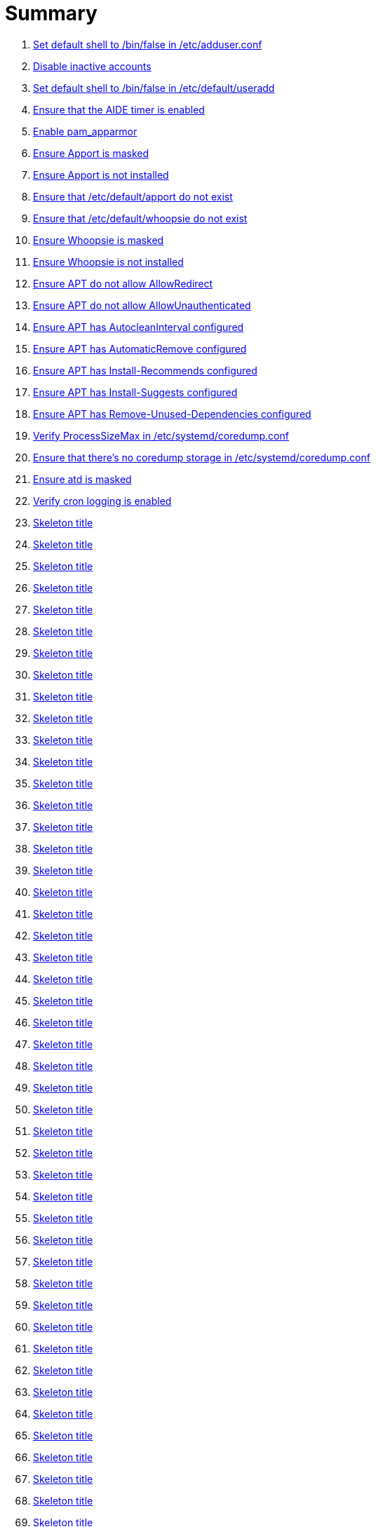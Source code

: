 = Summary

. link:sections/adduser/ensure_dshell_in_adduser.adoc[Set default shell to /bin/false in /etc/adduser.conf]
. link:sections/adduser/ensure_inactive_in_useradd.adoc[Disable inactive accounts]
. link:sections/adduser/ensure_shell_in_useradd.adoc[Set default shell to /bin/false in /etc/default/useradd]
. link:sections/aide/ensure_aide_timer_is_enabled.adoc[Ensure that the AIDE timer is enabled]
. link:sections/apparmor/ensure_pam_apparmor.adoc[Enable pam_apparmor]
. link:sections/apport/ensure_that_apport_is_masked.adoc[Ensure Apport is masked]
. link:sections/apport/ensure_that_apport_is_not_installed.adoc[Ensure Apport is not installed]
. link:sections/apport/ensure_that_etc_default_apport_do_not_exist.adoc[Ensure that /etc/default/apport do not exist]
. link:sections/apport/ensure_that_etc_default_whoopsie_do_not_exist.adoc[Ensure that /etc/default/whoopsie do not exist]
. link:sections/apport/ensure_that_whoopsie_is_masked.adoc[Ensure Whoopsie is masked]
. link:sections/apport/ensure_that_whoopsie_is_not_installed.adoc[Ensure Whoopsie is not installed]
. link:sections/aptget/ensure_apt_allowredirect.adoc[Ensure APT do not allow AllowRedirect]
. link:sections/aptget/ensure_apt_allowunauthenticated.adoc[Ensure APT do not allow AllowUnauthenticated]
. link:sections/aptget/ensure_apt_autocleaninterval.adoc[Ensure APT has AutocleanInterval configured]
. link:sections/aptget/ensure_apt_automaticremove.adoc[Ensure APT has AutomaticRemove configured]
. link:sections/aptget/ensure_apt_install-recommends.adoc[Ensure APT has Install-Recommends configured]
. link:sections/aptget/ensure_apt_install-suggests.adoc[Ensure APT has Install-Suggests configured]
. link:sections/aptget/ensure_apt_remove-unused-dependencies.adoc[Ensure APT has Remove-Unused-Dependencies configured]
. link:sections/coredump/ensure_processsizemax_in_coredumpconf.adoc[Verify ProcessSizeMax in /etc/systemd/coredump.conf]
. link:sections/coredump/ensure_that_theres_no_coredump_storage_in_coredumpconf.adoc[Ensure that there's no coredump storage in /etc/systemd/coredump.conf]
. link:sections/cron/ensure_atd_is_masked.adoc[Ensure atd is masked]
. link:sections/cron/ensure_cron_logging_is_enabled.adoc[Verify cron logging is enabled]
. link:sections/cron/ensure_etc_at_deny_is_removed.adoc[Skeleton title]
. link:sections/cron/ensure_etc_cron_deny_is_removed.adoc[Skeleton title]
. link:sections/cron/ensure_root_in_etc_at_allow.adoc[Skeleton title]
. link:sections/cron/ensure_root_in_etc_cron_allow.adoc[Skeleton title]
. link:sections/disablefs/ensure_that_kernel_module_cramfs_is_disabled_in_etc_modprobe_d.adoc[Skeleton title]
. link:sections/disablefs/ensure_that_kernel_module_freevxfs_is_disabled_in_etc_modprobe_d.adoc[Skeleton title]
. link:sections/disablefs/ensure_that_kernel_module_hfs_is_disabled_in_etc_modprobe_d.adoc[Skeleton title]
. link:sections/disablefs/ensure_that_kernel_module_hfsplus_is_disabled_in_etc_modprobe_d.adoc[Skeleton title]
. link:sections/disablefs/ensure_that_kernel_module_jffs2_is_disabled_in_etc_modprobe_d.adoc[Skeleton title]
. link:sections/disablefs/ensure_that_kernel_module_squashfs_is_disabled_in_etc_modprobe_d.adoc[Skeleton title]
. link:sections/disablefs/ensure_that_kernel_module_udf_is_disabled_in_etc_modprobe_d.adoc[Skeleton title]
. link:sections/disablefs/ensure_that_kernel_module_vfat_is_disabled_in_etc_modprobe_d.adoc[Skeleton title]
. link:sections/disablemod/ensure_that_kernel_module_bluetooth_is_disabled.adoc[Skeleton title]
. link:sections/disablemod/ensure_that_kernel_module_bnep_is_disabled.adoc[Skeleton title]
. link:sections/disablemod/ensure_that_kernel_module_btusb_is_disabled.adoc[Skeleton title]
. link:sections/disablemod/ensure_that_kernel_module_firewire-core_is_disabled.adoc[Skeleton title]
. link:sections/disablemod/ensure_that_kernel_module_net-pf-31_is_disabled.adoc[Skeleton title]
. link:sections/disablemod/ensure_that_kernel_module_pcspkr_is_disabled.adoc[Skeleton title]
. link:sections/disablemod/ensure_that_kernel_module_soundcore_is_disabled.adoc[Skeleton title]
. link:sections/disablemod/ensure_that_kernel_module_thunderbolt_is_disabled.adoc[Skeleton title]
. link:sections/disablemod/ensure_that_kernel_module_usb-midi_is_disabled.adoc[Skeleton title]
. link:sections/disablemod/ensure_that_kernel_module_usb-storage_is_disabled.adoc[Skeleton title]
. link:sections/disablenet/ensure_that_kernel_module_dccp_is_disabled.adoc[Skeleton title]
. link:sections/disablenet/ensure_that_kernel_module_rds_is_disabled.adoc[Skeleton title]
. link:sections/disablenet/ensure_that_kernel_module_sctp_is_disabled.adoc[Skeleton title]
. link:sections/disablenet/ensure_that_kernel_module_tipc_is_disabled.adoc[Skeleton title]
. link:sections/fstab/ensure_a_floppy_is_not_mounted.adoc[Skeleton title]
. link:sections/fstab/ensure_a_floppy_is_not_present_in_etc_fstab.adoc[Skeleton title]
. link:sections/fstab/ensure_that_dev_shm_is_mounted_with_nodev.adoc[Skeleton title]
. link:sections/fstab/ensure_that_dev_shm_is_mounted_with_nosuid.adoc[Skeleton title]
. link:sections/fstab/ensure_that_home_is_a_separate_partition.adoc[Skeleton title]
. link:sections/fstab/ensure_that_home_is_mounted_with_nodev.adoc[Skeleton title]
. link:sections/fstab/ensure_that_home_is_mounted_with_nosuid.adoc[Skeleton title]
. link:sections/fstab/ensure_that_proc_is_mounted_with_hidepid.adoc[Skeleton title]
. link:sections/fstab/ensure_that_proc_is_mounted_with_nodev.adoc[Skeleton title]
. link:sections/fstab/ensure_that_proc_is_mounted_with_noexec.adoc[Skeleton title]
. link:sections/fstab/ensure_that_proc_is_mounted_with_nosuid.adoc[Skeleton title]
. link:sections/fstab/ensure_that_run_shm_is_mounted_with_nodev.adoc[Skeleton title]
. link:sections/fstab/ensure_that_run_shm_is_mounted_with_noexec.adoc[Skeleton title]
. link:sections/fstab/ensure_that_run_shm_is_mounted_with_nosuid.adoc[Skeleton title]
. link:sections/fstab/ensure_that_tmp_is_mounted_with_nodev.adoc[Skeleton title]
. link:sections/fstab/ensure_that_tmp_is_mounted_with_noexec.adoc[Skeleton title]
. link:sections/fstab/ensure_that_tmp_is_mounted_with_nosuid.adoc[Skeleton title]
. link:sections/fstab/ensure_that_tmp_mount_is_enabled.adoc[Skeleton title]
. link:sections/fstab/ensure_that_var-tmp_mount_is_enabled.adoc[Skeleton title]
. link:sections/fstab/ensure_that_var_log_audit_is_a_separate_partition.adoc[Skeleton title]
. link:sections/fstab/ensure_that_var_log_audit_is_mounted_with_nodev.adoc[Skeleton title]
. link:sections/fstab/ensure_that_var_log_audit_is_mounted_with_noexec.adoc[Skeleton title]
. link:sections/fstab/ensure_that_var_log_audit_is_mounted_with_nosuid.adoc[Skeleton title]
. link:sections/fstab/ensure_that_var_log_is_a_separate_partition.adoc[Skeleton title]
. link:sections/fstab/ensure_that_var_log_is_mounted_with_nodev.adoc[Skeleton title]
. link:sections/fstab/ensure_that_var_log_is_mounted_with_noexec.adoc[Skeleton title]
. link:sections/fstab/ensure_that_var_log_is_mounted_with_nosuid.adoc[Skeleton title]
. link:sections/fstab/ensure_that_var_tmp_is_mounted_with_nodev.adoc[Skeleton title]
. link:sections/fstab/ensure_that_var_tmp_is_mounted_with_noexec.adoc[Skeleton title]
. link:sections/fstab/ensure_that_var_tmp_is_mounted_with_nosuid.adoc[Skeleton title]
. link:sections/fstab/ensure_tmp_is_not_present_in_etc_fstab.adoc[Skeleton title]
. link:sections/fstab/ensure_tmp_nodev_option.adoc[Skeleton title]
. link:sections/fstab/ensure_tmp_noexec_option.adoc[Skeleton title]
. link:sections/fstab/ensure_tmp_nosuid_option.adoc[Skeleton title]
. link:sections/fstab/ensure_var_tmp_is_not_present_in_etc_fstab.adoc[Skeleton title]
. link:sections/fstab/ensure_var_tmp_nodev_option.adoc[Skeleton title]
. link:sections/fstab/ensure_var_tmp_noexec_option.adoc[Skeleton title]
. link:sections/fstab/ensure_var_tmp_nosuid_option.adoc[Skeleton title]
. link:sections/hosts/ensure_etc_hosts_allow.adoc[Skeleton title]
. link:sections/hosts/ensure_etc_hosts_deny.adoc[Skeleton title]
. link:sections/journalctl/ensure_that_journald_compresses_logs_in_journaldconf.adoc[Skeleton title]
. link:sections/journalctl/ensure_that_journald_forwards_to_syslog_in_journaldconf.adoc[Skeleton title]
. link:sections/journalctl/ensure_that_journald_storage_is_persistent_in_journaldconf.adoc[Skeleton title]
. link:sections/journalctl/ensure_that_logrotate_compresses_logs_in_logrotate.adoc[Skeleton title]
. link:sections/limits/ensure_hard_core_in_limitsconf.adoc[Skeleton title]
. link:sections/limits/ensure_hard_nproc_in_limitsconf.adoc[Skeleton title]
. link:sections/limits/ensure_maxlogins_in_limitsconf.adoc[Skeleton title]
. link:sections/limits/ensure_soft_nproc_in_limitsconf.adoc[Skeleton title]
. link:sections/lockroot/ensure_root_account_is_locked.adoc[Skeleton title]
. link:sections/logindconf/ensure_idleaction_in_logindconf.adoc[Skeleton title]
. link:sections/logindconf/ensure_idleactionsec_in_logindconf.adoc[Skeleton title]
. link:sections/logindconf/ensure_killexcludeusers_in_logindconf.adoc[Skeleton title]
. link:sections/logindconf/ensure_killuserprocesses_in_logindconf.adoc[Skeleton title]
. link:sections/logindconf/ensure_removeipc_in_logindconf.adoc[Skeleton title]
. link:sections/logindefs/ensure_default_home_in_logindefs.adoc[Skeleton title]
. link:sections/logindefs/ensure_encrypt_method_in_logindefs.adoc[Skeleton title]
. link:sections/logindefs/ensure_log_ok_logins_in_logindefs.adoc[Skeleton title]
. link:sections/logindefs/ensure_pass_max_days_in_logindefs.adoc[Skeleton title]
. link:sections/logindefs/ensure_pass_min_days_in_logindefs.adoc[Skeleton title]
. link:sections/logindefs/ensure_sha_crypt_max_rounds_in_logindefs.adoc[Skeleton title]
. link:sections/logindefs/ensure_umask_in_logindefs.adoc[Skeleton title]
. link:sections/logindefs/ensure_usergroups_enab_in_logindefs.adoc[Skeleton title]
. link:sections/motdnews/ensure_that_motd_news_is_disabled_in_etc_default_motd-news.adoc[Skeleton title]
. link:sections/packages/ensure_that_acct_is_installed.adoc[Skeleton title]
. link:sections/packages/ensure_that_aide-common_is_installed.adoc[Skeleton title]
. link:sections/packages/ensure_that_apparmor-profiles_is_installed.adoc[Skeleton title]
. link:sections/packages/ensure_that_apparmor-utils_is_installed.adoc[Skeleton title]
. link:sections/packages/ensure_that_auditd_is_installed.adoc[Skeleton title]
. link:sections/packages/ensure_that_avahi_is_not_installed.adoc[Skeleton title]
. link:sections/packages/ensure_that_beep_is_not_installed.adoc[Skeleton title]
. link:sections/packages/ensure_that_debsums_is_installed.adoc[Skeleton title]
. link:sections/packages/ensure_that_haveged_is_installed.adoc[Skeleton title]
. link:sections/packages/ensure_that_libpam-apparmor_is_installed.adoc[Skeleton title]
. link:sections/packages/ensure_that_libpam-cracklib_is_installed.adoc[Skeleton title]
. link:sections/packages/ensure_that_libpam-tmpdir_is_installed.adoc[Skeleton title]
. link:sections/packages/ensure_that_openssh-server_is_installed.adoc[Skeleton title]
. link:sections/packages/ensure_that_popularity-contest_is_not_installed.adoc[Skeleton title]
. link:sections/packages/ensure_that_postfix_is_installed.adoc[Skeleton title]
. link:sections/packages/ensure_that_rkhunter_is_installed.adoc[Skeleton title]
. link:sections/packages/ensure_that_rsh_is_not_installed.adoc[Skeleton title]
. link:sections/packages/ensure_that_talk_is_not_installed.adoc[Skeleton title]
. link:sections/packages/ensure_that_telnet_is_not_installed.adoc[Skeleton title]
. link:sections/packages/ensure_that_tftp_is_not_installed.adoc[Skeleton title]
. link:sections/packages/ensure_that_vlock_is_installed.adoc[Skeleton title]
. link:sections/packages/ensure_that_xinetd_is_not_installed.adoc[Skeleton title]
. link:sections/packages/ensure_that_yp-tools_is_not_installed.adoc[Skeleton title]
. link:sections/packages/ensure_that_ypbind_is_not_installed.adoc[Skeleton title]
. link:sections/password/ensure_nullok_is_not_used_in_commonauth.adoc[Skeleton title]
. link:sections/password/ensure_pam_tally2_denies_after_5_tries_in_commonauth.adoc[Skeleton title]
. link:sections/password/ensure_pam_tally2_is_used_in_commonauth.adoc[Skeleton title]
. link:sections/password/ensure_password_hash_in_commonpasswd.adoc[Skeleton title]
. link:sections/password/ensure_password_minimum_length_in_commonpasswd.adoc[Skeleton title]
. link:sections/password/ensure_remember_in_commonpasswd.adoc[Skeleton title]
. link:sections/password/ensure_that_failed_logins_are_delayed_in_pamlogin.adoc[Skeleton title]
. link:sections/password/ensure_that_failed_logins_are_shown_in_pamlogin.adoc[Skeleton title]
. link:sections/postfix/ensure_postfix_smtpd_banner.adoc[Skeleton title]
. link:sections/postfix/ensure_that_postfix_disable_vrfy_command_is_set.adoc[Skeleton title]
. link:sections/postfix/ensure_that_postfix_smtpd_client_restrictions_is_set.adoc[Skeleton title]
. link:sections/resolvedconf/ensure_a_dns_server_is_set_in_resolvedconf.adoc[Skeleton title]
. link:sections/resolvedconf/ensure_a_fallbackdns_server_is_set_in_resolvedconf.adoc[Skeleton title]
. link:sections/resolvedconf/ensure_that_dnsovertls_is_used_in_resolvedconf.adoc[Skeleton title]
. link:sections/resolvedconf/ensure_that_dnssec_is_used_in_resolvedconf.adoc[Skeleton title]
. link:sections/resolvedconf/ensure_that_nss-resolve_is_present_in_etc_nsswitch_conf.adoc[Skeleton title]
. link:sections/rkhunter/ensure_that_rkhunter_autogen_is_enabled.adoc[Skeleton title]
. link:sections/rkhunter/ensure_that_rkhunter_runs_daily.adoc[Skeleton title]
. link:sections/rootaccess/ensure_console_in_etc_securetty.adoc[Skeleton title]
. link:sections/rootaccess/ensure_root_in_securityaccess.adoc[Skeleton title]
. link:sections/shared/skeleton.adoc[Skeleton title]
. link:sections/suid/ensure_bin_fusermount_hasnt_suid_guid_set.adoc[Skeleton title]
. link:sections/suid/ensure_bin_mount_hasnt_suid_guid_set.adoc[Skeleton title]
. link:sections/suid/ensure_bin_ping6_hasnt_suid_guid_set.adoc[Skeleton title]
. link:sections/suid/ensure_bin_ping_hasnt_suid_guid_set.adoc[Skeleton title]
. link:sections/suid/ensure_bin_su_hasnt_suid_guid_set.adoc[Skeleton title]
. link:sections/suid/ensure_bin_umount_hasnt_suid_guid_set.adoc[Skeleton title]
. link:sections/suid/ensure_usr_bin_bsd-write_hasnt_suid_guid_set.adoc[Skeleton title]
. link:sections/suid/ensure_usr_bin_chage_hasnt_suid_guid_set.adoc[Skeleton title]
. link:sections/suid/ensure_usr_bin_chfn_hasnt_suid_guid_set.adoc[Skeleton title]
. link:sections/suid/ensure_usr_bin_chsh_hasnt_suid_guid_set.adoc[Skeleton title]
. link:sections/suid/ensure_usr_bin_mlocate_hasnt_suid_guid_set.adoc[Skeleton title]
. link:sections/suid/ensure_usr_bin_mtr_hasnt_suid_guid_set.adoc[Skeleton title]
. link:sections/suid/ensure_usr_bin_newgrp_hasnt_suid_guid_set.adoc[Skeleton title]
. link:sections/suid/ensure_usr_bin_pkexec_hasnt_suid_guid_set.adoc[Skeleton title]
. link:sections/suid/ensure_usr_bin_traceroute6_iputils_hasnt_suid_guid_set.adoc[Skeleton title]
. link:sections/suid/ensure_usr_bin_wall_hasnt_suid_guid_set.adoc[Skeleton title]
. link:sections/suid/ensure_usr_sbin_pppd_hasnt_suid_guid_set.adoc[Skeleton title]
. link:sections/systemdconf/ensure_crashshell_in_systemconf.adoc[Skeleton title]
. link:sections/systemdconf/ensure_dumpcore_in_systemconf.adoc[Skeleton title]
. link:sections/systemdconf/ensure_system_defaultlimitcore_in_systemconf.adoc[Skeleton title]
. link:sections/systemdconf/ensure_system_defaultlimitnofile_in_systemconf.adoc[Skeleton title]
. link:sections/systemdconf/ensure_system_defaultlimitnproc_in_systemconf.adoc[Skeleton title]
. link:sections/systemdconf/ensure_user_defaultlimitcore_in_userconf.adoc[Skeleton title]
. link:sections/systemdconf/ensure_user_defaultlimitnofile_in_userconf.adoc[Skeleton title]
. link:sections/systemdconf/ensure_user_defaultlimitnproc_in_userconf.adoc[Skeleton title]
. link:sections/timesyncd/ensure_that_a_fallback_ntp_server_is_set_in_timesyncd.adoc[Skeleton title]
. link:sections/timesyncd/ensure_that_a_ntp_server_is_set_in_timesyncd.adoc[Skeleton title]
. link:sections/ufw/ensure_that_ufw_is_enabled.adoc[Skeleton title]
. link:sections/ufw/ensure_that_ufw_is_installed.adoc[Skeleton title]
. link:sections/ufw/ensure_that_ufw_uses_sysctl_in_ufwdefault.adoc[Skeleton title]
. link:sections/ufw/ensure_ufw_default_deny_policy.adoc[Skeleton title]
. link:sections/umask/ensure_readonly_tmout_in_etc_profile_d_autologout_sh.adoc[Skeleton title]
. link:sections/umask/ensure_tmout_in_etc_profile_d_autologout_sh.adoc[Skeleton title]
. link:sections/umask/ensure_umask_in_etc_bash_bashrc.adoc[Skeleton title]
. link:sections/umask/ensure_umask_in_etc_profile.adoc[Skeleton title]
. link:sections/usbguard/ensure_usbguard_is_enabled.adoc[Skeleton title]
. link:sections/users/ensure_user_games_is_removed.adoc[Skeleton title]
. link:sections/users/ensure_user_gnats_is_removed.adoc[Skeleton title]
. link:sections/users/ensure_user_irc_is_removed.adoc[Skeleton title]
. link:sections/users/ensure_user_list_is_removed.adoc[Skeleton title]
. link:sections/users/ensure_user_news_is_removed.adoc[Skeleton title]
. link:sections/users/ensure_user_sync_is_removed.adoc[Skeleton title]
. link:sections/users/ensure_user_uucp_is_removed.adoc[Skeleton title]
